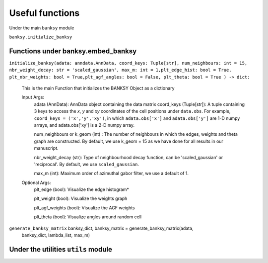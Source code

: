 Useful functions 
===================================

Under the main ``banksy`` module


``banksy.initialize_banksy``

Functions under banksy.embed_banksy
-------
``initialize_banksy(adata: anndata.AnnData, coord_keys: Tuple[str], num_neighbours: int = 15, nbr_weight_decay: str = 'scaled_gaussian', max_m: int = 1,plt_edge_hist: bool = True, plt_nbr_weights: bool = True,plt_agf_angles: bool = False, plt_theta: bool = True ) -> dict:`` 

    This is the main Function that initializes the BANKSY Object as a dictionary
        
    Input Args:
        adata (AnnData): AnnData object containing the data matrix
        coord_keys (Tuple[str]): A tuple containing 3 keys to access the `x`, `y` and `xy` coordinates of the cell positions under ``data.obs``. For example, ``coord_keys = ('x','y','xy')``, in which ``adata.obs['x']`` and ``adata.obs['y']`` are 1-D numpy arrays, and adata.obs['xy'] is a 2-D numpy array.
    
        num_neighbours or k_geom (int) : The number of neighbours in which the edges, weights and theta graph are constructed. By default, we use k_geom = 15 as we have done for all results in our manuscript.
    
        nbr_weight_decay (str): Type of neighbourhood decay function, can be 'scaled_gaussian' or 'reciprocal'. By default, we use ``scaled_gaussian``.
    
        max_m (int): Maximum order of azimuthal gabor filter, we use a default of 1.
    
        
    Optional Args:
        plt_edge (bool): Visualize the edge histogram*
    
        plt_weight (bool): Visualize the weights graph
    
        plt_agf_weights (bool): Visualize the AGF weights
    
        plt_theta (bool): Visualize angles around random cell


``generate_banksy_matrix`` banksy_dict, banksy_matrix = generate_banksy_matrix(adata,
                                                    banksy_dict,
                                                    lambda_list,
                                                    max_m)

Under the utilities ``utils`` module
--------

.. autosummary::
   :toctree: generated

   BANKSY\_py
